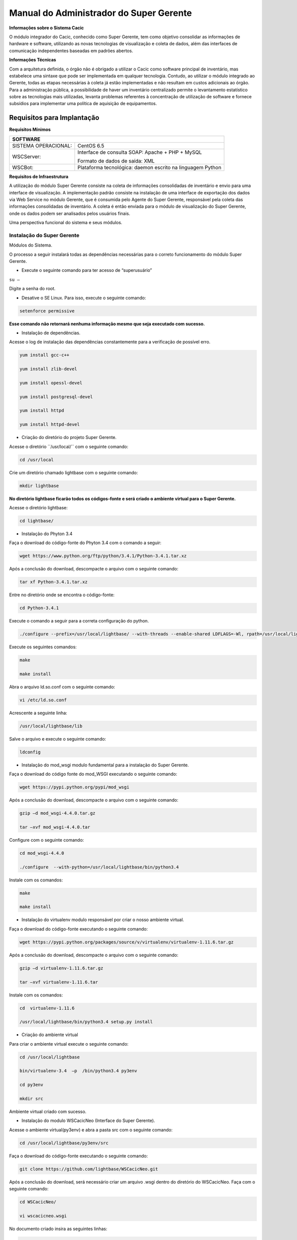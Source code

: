 ========================================
Manual do Administrador do Super Gerente
========================================

**Informações sobre o Sistema Cacic**

O módulo integrador do Cacic, conhecido como Super Gerente, tem como objetivo consolidar as informações de hardware e software, utilizando as novas tecnologias de visualização e coleta de dados, além das interfaces de comunicação independentes baseadas em padrões abertos.

**Informações Técnicas**

Com a arquitetura definida, o órgão não é obrigado a utilizar o Cacic como software principal de inventário, mas estabelece uma sintaxe que pode ser implementada em qualquer tecnologia. Contudo, ao utilizar o módulo integrado ao Gerente, todas as etapas necessárias à coleta já estão implementadas e não resultam em custos adicionais ao órgão.
Para a administração pública, a possibilidade de haver um inventário centralizado permite o levantamento estatístico sobre as tecnologias mais utilizadas, levanta problemas referentes à concentração de utilização de software e fornece subsídios para implementar uma política de aquisição de equipamentos.

Requisitos para Implantação
^^^^^^^^^^^^^^^^^^^^^^^^^^^

**Requisitos Mínimos**

+------------------------+-----------------------------------------------------------+
|SOFTWARE                                                                            |
+========================+===========================================================+
|SISTEMA OPERACIONAL:    |CentOS 6.5                                                 |
+------------------------+-----------------------------------------------------------+
|WSCServer:              |Interface de consulta SOAP: Apache + PHP + MySQL           |
|                        |                                                           |
|                        |Formato de dados de saída: XML                             |
+------------------------+-----------------------------------------------------------+
|WSCBot:                 |Plataforma tecnológica: daemon escrito na linguagem Python |
+------------------------+-----------------------------------------------------------+

**Requisitos de Infraestrutura**

A utilização do módulo Super Gerente consiste na coleta de informações consolidadas de inventário e envio para uma interface de visualização. A implementação padrão consiste na instalação de uma interface de exportação dos dados via Web Service no módulo Gerente, que é consumida pelo Agente do Super Gerente, responsável pela coleta das informações consolidadas de inventário. A coleta é então enviada para o módulo de visualização do Super Gerente, onde os dados podem ser analisados pelos usuários finais.

Uma perspectiva funcional do sistema e seus módulos.

.. image:: img/infra_supergerente.png

Instalação do Super Gerente
===========================

Módulos do Sistema.

O processo a seguir instalará todas as dependências necessárias para o correto funcionamento do módulo Super Gerente.

+ Execute o seguinte comando para ter acesso de “superusuário”

``su –``

Digite a senha do root.
 
+ Desative o SE Linux. Para isso, execute o seguinte comando:

.. code-block:: bash

	setenforce permissive

**Esse comando não retornará nenhuma informação mesmo que seja executado com sucesso.**

+ Instalação de dependências.

Acesse o log de instalação das dependências constantemente para a verificação de possível erro.

.. code-block:: bash

	yum install gcc-c++
	
	yum install zlib-devel
	
	yum install opessl-devel
	
	yum install postgresql-devel
	
	yum install httpd
	
	yum install httpd-devel

+ Criação do diretório do projeto Super Gerente. 

Acesse o diretório ´´/usr/local/`` com o seguinte comando:

.. code-block:: bash

	cd /usr/local

Crie um diretório chamado lightbase com o seguinte comando:

.. code-block:: bash

	mkdir lightbase

**No diretório lightbase ficarão todos os códigos-fonte e será criado o ambiente virtual para o Super Gerente.**

Acesse o diretório lightbase:

.. code-block:: bash

	cd lightbase/

+ Instalação do Phyton 3.4

Faça o download do código-fonte do Phyton 3.4 com o comando a seguir:

.. code-block:: bash

	wget https://www.python.org/ftp/python/3.4.1/Python-3.4.1.tar.xz

Após a conclusão do download, descompacte o arquivo com o seguinte comando:

.. code-block:: bash

	tar xf Python-3.4.1.tar.xz

Entre no diretório onde se encontra o código-fonte:

.. code-block:: bash

	cd Python-3.4.1

Execute o comando a seguir para a correta configuração do python.

.. code-block:: bash

	./configure --prefix=/usr/local/lightbase/ --with-threads --enable-shared LDFLAGS=-Wl, rpath=/usr/local/lightbase/lib/

Execute os seguintes comandos:

.. code-block:: bash

	make
	
	make install

Abra o arquivo ld.so.conf com o seguinte comando:

.. code-block:: bash

	vi /etc/ld.so.conf

Acrescente a seguinte linha:

.. code-block:: bash

	/usr/local/lightbase/lib

Salve o arquivo e execute o seguinte comando:

.. code-block:: bash

	ldconfig

+ Instalação do mod_wsgi modulo fundamental para a instalação do Super Gerente.

Faça o download do código fonte do mod_WSGI executando o seguinte comando:

.. code-block:: bash

	wget https://pypi.python.org/pypi/mod_wsgi

Após a conclusão do download, descompacte o arquivo com o seguinte comando:

.. code-block:: bash

	gzip –d mod_wsgi-4.4.0.tar.gz
	
	tar –xvf mod_wsgi-4.4.0.tar

Configure com o seguinte comando:

.. code-block:: bash

	cd mod_wsgi-4.4.0
	
	./configure  --with-python=/usr/local/lightbase/bin/python3.4

Instale com os comandos:

.. code-block:: bash

	make
	
	make install

+ Instalação do virtualenv modulo responsável por criar o nosso ambiente virtual. 

Faça o download do código-fonte executando o seguinte comando:

.. code-block:: bash

	wget https://pypi.python.org/packages/source/v/virtualenv/virtualenv-1.11.6.tar.gz

Após a conclusão do download, descompacte o arquivo com o seguinte comando:

.. code-block:: bash

	gzip –d virtualenv-1.11.6.tar.gz
	
	tar –xvf virtualenv-1.11.6.tar

Instale com os comandos:

.. code-block:: bash

	cd  virtualenv-1.11.6
	
	/usr/local/lightbase/bin/python3.4 setup.py install

+ Criação do ambiente virtual 

Para criar o ambiente virtual execute o seguinte comando:

.. code-block:: bash

	cd /usr/local/lightbase
	
	bin/virtualenv-3.4  –p  /bin/python3.4 py3env
	
	cd py3env
	
	mkdir src

Ambiente virtual criado com sucesso.

+ Instalação do modulo WSCacicNeo (Interface do Super Gerente).

Acesse o ambiente virtual(py3env) e abra a pasta src com o seguinte comando:

.. code-block:: bash

	cd /usr/local/lightbase/py3env/src

Faça o download do código-fonte executando o seguinte comando:

.. code-block:: bash

	git clone https://github.com/lightbase/WSCacicNeo.git

Após a conclusão do download, será necessário criar um arquivo .wsgi  dentro do diretório do WSCacicNeo. Faça com o seguinte comando:

.. code-block:: bash

	cd WSCacicNeo/
	
	vi wscacicneo.wsgi

No documento criado insira as seguintes linhas:

.. code-block:: bash

	from pyramid.paster import get_app
	
	application = get_app(
	
	‘/usr/local/lightbase/py3env/src/WSCacicNeo/development.ini’, ’main’)

Salve e feche o arquivo e execute o seguinte comando: 

.. code-block:: bash

	cp development.ini-dist  development.ini

Execute o seguinte comando :

.. code-block:: bash

	cd WSCacicNeo/
	
	../../bin/python3.4 setup.py develop

Vá até a última página, veja o Modulo de configuração do seu apache, execute esse modulo e então estará apto a realizar o próximo passo.

Saia do diretorio do WSCacicNeo com o seguinte comando:

.. code-block:: bash

	cd ..

Em seguida digite:

.. code-block:: bash

	yum install libffi-devel

Digite:

.. code-block:: bash

	/../bin/pip3.4 install python-datetime

Verifique se está no diretório src e execute o seguinte comando:

.. code-block:: bash

	git clone https://github.com/lightbase/liblightbase.git

Execute o seguinte comando:

.. code-block:: bash

	cd liblightbase
	
	../../bin/python3.4 setup.py develop

Saia do diretório lightbase e entre no diretório WSCacicNeo:

.. code-block:: bash

	cd ..
	
	cd WSCacicNeo

Execute o seguinte comando:

.. code-block:: bash

	../../bin/python3.4 setup.py develop

Se em nenhum dos processos acima ocorrer erro, o WSCacicNeo(interface do Super Gerente) estará instalada com êxito.

+ Instalação Super Gerente - LBGenerator

Acesse a pasta do virtualenv e faça o download do lbgenerator:

.. code-block:: bash

	git clone http://git.lightbase.cc/LBGenerator.git

Após a conclusão do download, acesse a pasta do arquivo:

.. code-block:: bash

	cd LBGenerator/

**Renomeie os arquivos lbgenerator.wsgi-dist e development.ini-dist para lbgenerator.wsgi e development.ini respectivamente.**

Abra o arquivo de configuração do wsgi:

.. code-block:: bash

	vim lbgenerator.wsgi

O arquivo terá o seguinte código:

.. code-block:: bash

	from pyramid.paster import get_app
	
	application = get_app(
	
	'/home/eduardo/srv/lightbase-neo/src/LBGenerator/development.ini', 'main')
	
	
	
	import lbgenerator.monitor
	
	lbgenerator.monitor.start(interval=1.0)

altere a rota do get_app para o development.ini do lbgerenator ( o que você acabou de renomear).

.. code-block:: bash

	'/CAMINHO/DO/LBGenerator/development.ini'

Após configurado o arquivo wsgi, abra e configure o arquivo development.ini:

.. code-block:: bash

	vim development.ini

Altere apenas a seção [alembic]:

de:

.. code-block:: bash

	[alembic]
	
	sqlalchemy.url = postgresql://rest:rest@localhost/neolight
	
	sqlalchemy.max_overflow = 0
	
	sqlalchemy.pool_size = 20
	
	script_location = db_versions


para:

.. code-block:: bash

	[alembic]

	sqlalchemy.url = postgresql://cacic:cacic@localhost/rest
	
	sqlalchemy.max_overflow = 0
	
	sqlalchemy.pool_size = 20
	
	script_location = db_versions

+ Instalação Super Gerente - WSCServer
	
Acesse a pasta do virtualenv faça o download do wscserver.

.. code-block:: bash

	git clone https://github.com/lightbase/WSCacicNeo.git

Acesse a pasta do arquivo:

.. code-block:: bash

	cd WSCServer/

**Renomeie o arquivo development.ini-dist para development.ini.**

Crie, caso não tenha sido criado ainda, o arquivo wscserver.wsgi:

.. code-block:: bash

	vim wscserver.wsgi

Insira código a seguir:

.. code-block:: bash

	from pyramid.paster import get_app
	
	application = get_app(
	
	'/home/eduardo/srv/lightbase-neo/src/WSCServer/development.ini', 'main')
	
	
	
	import wscserver.monitor
	
	wscserver.monitor.start(interval=1.0)

altere a rota do get_app para o development.ini do wscserver ( o que você acabou de renomear).

.. code-block:: bash

	'/CAMINHO/DO/WSCServer/development.ini'

Abra e configure o arquivo development.ini:

.. code-block:: bash

	vim development.ini

Altere a seção [alembic] para:

.. code-block:: bash

	[alembic]
	
	sqlalchemy.url = postgresql://cacic:cacic@localhost/cacic
	
	sqlalchemy.max_overflow = 0
	
	sqlalchemy.pool_size = 20
	
	script_location = db_versions
	
	5.0 Instalação Super Gerente - LBBulk

Acesse a pasta do virtualenv e faça o download do lbbulk.

.. code-block:: bash

	git clone https://github.com/lightbase/LBBulk.git

Acesse a pasta do arquivo:

.. code-block:: bash

	cd LBBulk/

**Renomeie os arquivos lbbulk.wsgi-dist e development.ini-dist para lbbulk.wsgi e development.ini respectivamente.**

Abra o arquivo de configuração do wsgi:

.. code-block:: bash

	vim lbbulk.wsgi

O arquivo terá o seguinte código:

.. code-block:: bash

	from pyramid.paster import get_app, setup_logging
	
	ini_path = '/srv/lightbase/LBBulk/development.ini'
	
	#ini_path = '/srv/lightbase/LBBulk/production.ini'
	
	
	
	setup_logging(ini_path)
	
	application = get_app(ini_path, 'main')

Altere a rota do ini_path para o development.ini do lbbulk (o que acabou de ser renomeado).

.. code-block:: bash

	'/CAMINHO/DO/LBBulk/development.ini'

Abra e configure o arquivo development.ini:

.. code-block:: bash

	vim development.ini

Altere a lightbase_url:

.. code-block:: bash

	lightbase_url = http://127.0.0.1/lbgenerator

+ Instalação e configuração do Postgresql

Para a instalação do Postgresql no CentOS, verifique a seguinte URL	

.. code-block:: bash

	https://wiki.postgresql.org/wiki/YUM_Installation

Após executar os passos no tutorial de instalação acima, será criado um superusuário chamado cacic no postgresql. Com esse mesmo superusuário serão criadas duas bases, uma chamada rest e a outra cacic. Estas são as bases que os módulos LBGenerator e WSCServer usarão para armazenar seus dados. 

Crie o superusuário e as bases.

Para acessar o Postgresql digite: 

``su – postgres``

**OBS: isso ira alterar o usuario do sistema que atualmente é o root e irar se tornar postgres**

Acesse o terminal postgresq digitando o seguinte comando:

``psql``

Execute os seguintes comandos:

.. code-block:: bash

	CREATE USE cacic SUPERUSER INHERIT CREATEDB CREATEROLE;
	
	ALTER USER cacic PASSWORD 'cacic';

Abra o arquivo pg_hba.cong com o seguinte comando:

.. code-block:: bash

	cd /var/lib/pgconf/pg_hba.conf

Adicione a seguinte linha:

.. code-block:: bash

	Localhost         all     cacic     127.0.0.1  trust

Salve o arquivo e reinicie o postgressql:

.. code-block:: bash

	/etc/init.d/posgresql restart

Acesse o terminal do postgres com o usuário criado da seguinte forma:

.. code-block:: bash

	psql –H localhost –U cacic –W

Insira a senha “cacic”, e execute os seguintes comandos:

.. code-block:: bash

	CREATE DATABASE cacic;
	
	CREATE DATABASE rest;

Reinicie o apache com o seguinte comando:

.. code-block:: bash

	/etc/init.d/httpd restart

**Caso não retorne erro em nenhuma das instalações, o sistema estará configurado de maneira correta.**

Para verificação de qualquer erro, acesse o arquivo error.log com o seguinte comando:

.. code-block:: bash

	less /var/log/httpd/error.log

+ Módulo de configuração do apache (httpd)

Para configurar o apache(httpd), crie ou acesse o arquivo:

.. code-block:: bash

	sudo vi /etc/httpd/conf.d/lightbase.conf

Insira o seguinte código, de acordo com sua configuração:

.. code-block:: bash

	LoadModule wsgi_module /usr/lib64/httpd/modules/mod_wsgi.so
	
	WSGISocketPrefix /var/run/wsgi
	
	ServerAdmin admin@lightbase.com.br
	
	WSGIApplicationGroup %{GLOBAL}
	
	WSGIPassAuthorization On

Configure o WSCacicNeo no httpd, inserindo após o código a cima, as seguintes linhas de comando:

.. code-block:: bash

	WSGIDaemonProcess wscacicneo threads=8 python-path=/usr/local/lightbase/py3env/lib/python3.4/site-packages
	
	WSGIScriptAlias /wscacicneo /usr/local/lightbase/py3env/src/WSCacicNeo/wscacicneo.wsgi
	
	<Directory /usr/local/lightbase/py3env>
	
	WSGIProcessGroup wscacicneo
	
	Order allow,deny
	
	Allow from all
	
	</Directory>

Configure o WSCServer, adicione as seguintes linhas ao lightbase.conf:

.. code-block:: bash

	WSGIDaemonProcess wscserver threads=8 python-path=/usr/local/lightbase/py3env/lib/python3.4/site-packages
	
	WSGIScriptAlias /wscserver /usr/local/lightbase/py3env/src/WSCServer/wscserver.wsgi
	
	<Directory /usr/local/lightbase/py3env>
	
	WSGIProcessGroup wscserver
	
	Order allow,deny
	
	Allow from all
	
	</Directory>

Configure o LBBulk, adicione as seguintes linhas ao lightbase.conf:

.. code-block:: bash

	WSGIDaemonProcess lbbulk threads=8 python-path=/usr/local/lightbase/py3env/lib/python3.4/site-packages
	
	WSGIScriptAlias /lbbulk /usr/local/lightbase/py3env/src/LBBulk/LBBulk.wsgi
	
	<Directory /usr/local/lightbase/py3env>
	
	WSGIProcessGroup lbbulk
	
	Order allow,deny
	
	Allow from all
	
	</Directory>
